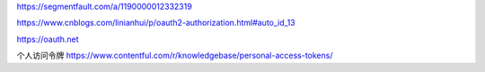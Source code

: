 https://segmentfault.com/a/1190000012332319

https://www.cnblogs.com/linianhui/p/oauth2-authorization.html#auto_id_13

https://oauth.net

个人访问令牌
https://www.contentful.com/r/knowledgebase/personal-access-tokens/